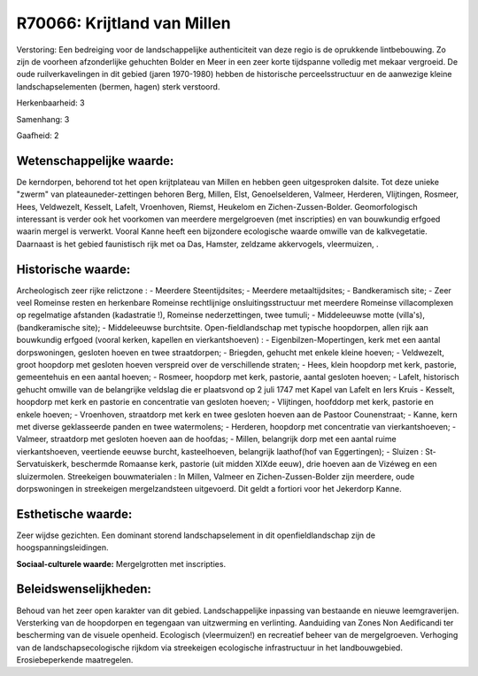 R70066: Krijtland van Millen
============================

Verstoring:
Een bedreiging voor de landschappelijke authenticiteit van deze regio
is de oprukkende lintbebouwing. Zo zijn de voorheen afzonderlijke
gehuchten Bolder en Meer in een zeer korte tijdspanne volledig met
mekaar vergroeid. De oude ruilverkavelingen in dit gebied (jaren
1970-1980) hebben de historische perceelsstructuur en de aanwezige
kleine landschapselementen (bermen, hagen) sterk verstoord.

Herkenbaarheid: 3

Samenhang: 3

Gaafheid: 2


Wetenschappelijke waarde:
~~~~~~~~~~~~~~~~~~~~~~~~~

De kerndorpen, behorend tot het open krijtplateau van Millen en
hebben geen uitgesproken dalsite. Tot deze unieke "zwerm" van
plateauneder-zettingen behoren Berg, Millen, Elst, Genoelselderen,
Valmeer, Herderen, Vlijtingen, Rosmeer, Hees, Veldwezelt, Kesselt,
Lafelt, Vroenhoven, Riemst, Heukelom en Zichen-Zussen-Bolder.
Geomorfologisch interessant is verder ook het voorkomen van meerdere
mergelgroeven (met inscripties) en van bouwkundig erfgoed waarin mergel
is verwerkt. Vooral Kanne heeft een bijzondere ecologische waarde
omwille van de kalkvegetatie. Daarnaast is het gebied faunistisch rijk
met oa Das, Hamster, zeldzame akkervogels, vleermuizen, .


Historische waarde:
~~~~~~~~~~~~~~~~~~~

Archeologisch zeer rijke relictzone : - Meerdere Steentijdsites; -
Meerdere metaaltijdsites; - Bandkeramisch site; - Zeer veel Romeinse
resten en herkenbare Romeinse rechtlijnige onsluitingsstructuur met
meerdere Romeinse villacomplexen op regelmatige afstanden (kadastratie
!), Romeinse nederzettingen, twee tumuli; - Middeleeuwse motte
(villa's), (bandkeramische site); - Middeleeuwse burchtsite.
Open-fieldlandschap met typische hoopdorpen, allen rijk aan bouwkundig
erfgoed (vooral kerken, kapellen en vierkantshoeven) : -
Eigenbilzen-Mopertingen, kerk met een aantal dorpswoningen, gesloten
hoeven en twee straatdorpen; - Briegden, gehucht met enkele kleine
hoeven; - Veldwezelt, groot hoopdorp met gesloten hoeven verspreid over
de verschillende straten; - Hees, klein hoopdorp met kerk, pastorie,
gemeentehuis en een aantal hoeven; - Rosmeer, hoopdorp met kerk,
pastorie, aantal gesloten hoeven; - Lafelt, historisch gehucht omwille
van de belangrijke veldslag die er plaatsvond op 2 juli 1747 met Kapel
van Lafelt en Iers Kruis - Kesselt, hoopdorp met kerk en pastorie en
concentratie van gesloten hoeven; - Vlijtingen, hoofddorp met kerk,
pastorie en enkele hoeven; - Vroenhoven, straatdorp met kerk en twee
gesloten hoeven aan de Pastoor Counenstraat; - Kanne, kern met diverse
geklasseerde panden en twee watermolens; - Herderen, hoopdorp met
concentratie van vierkantshoeven; - Valmeer, straatdorp met gesloten
hoeven aan de hoofdas; - Millen, belangrijk dorp met een aantal ruime
vierkantshoeven, veertiende eeuwse burcht, kasteelhoeven, belangrijk
laathof(hof van Eggertingen); - Sluizen : St-Servatuiskerk, beschermde
Romaanse kerk, pastorie (uit midden XIXde eeuw), drie hoeven aan de
Vizéweg en een sluizermolen. Streekeigen bouwmaterialen : In Millen,
Valmeer en Zichen-Zussen-Bolder zijn meerdere, oude dorpswoningen in
streekeigen mergelzandsteen uitgevoerd. Dit geldt a fortiori voor het
Jekerdorp Kanne.


Esthetische waarde:
~~~~~~~~~~~~~~~~~~~

Zeer wijdse gezichten. Een dominant storend landschapselement in dit
openfieldlandschap zijn de hoogspanningsleidingen.

**Sociaal-culturele waarde:**
Mergelgrotten met inscripties.




Beleidswenselijkheden:
~~~~~~~~~~~~~~~~~~~~~

Behoud van het zeer open karakter van dit gebied. Landschappelijke
inpassing van bestaande en nieuwe leemgraverijen. Versterking van de
hoopdorpen en tegengaan van uitzwerming en verlinting. Aanduiding van
Zones Non Aedificandi ter bescherming van de visuele openheid.
Ecologisch (vleermuizen!) en recreatief beheer van de mergelgroeven.
Verhoging van de landschapsecologische rijkdom via streekeigen
ecologische infrastructuur in het landbouwgebied. Erosiebeperkende
maatregelen.
